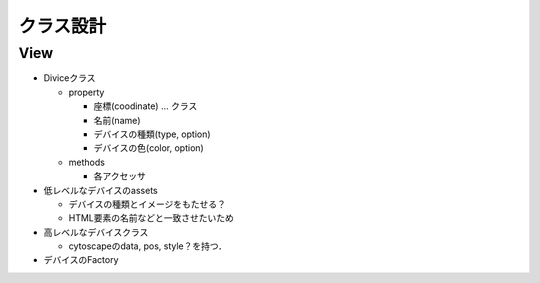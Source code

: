 ===========
クラス設計
===========

View
===========

* Diviceクラス

  * property

    * 座標(coodinate) ... クラス
    * 名前(name)
    * デバイスの種類(type, option)
    * デバイスの色(color, option)

  * methods

    * 各アクセッサ

* 低レベルなデバイスのassets

  * デバイスの種類とイメージをもたせる？
  * HTML要素の名前などと一致させたいため

* 高レベルなデバイスクラス

  * cytoscapeのdata, pos, style？を持つ．

* デバイスのFactory



